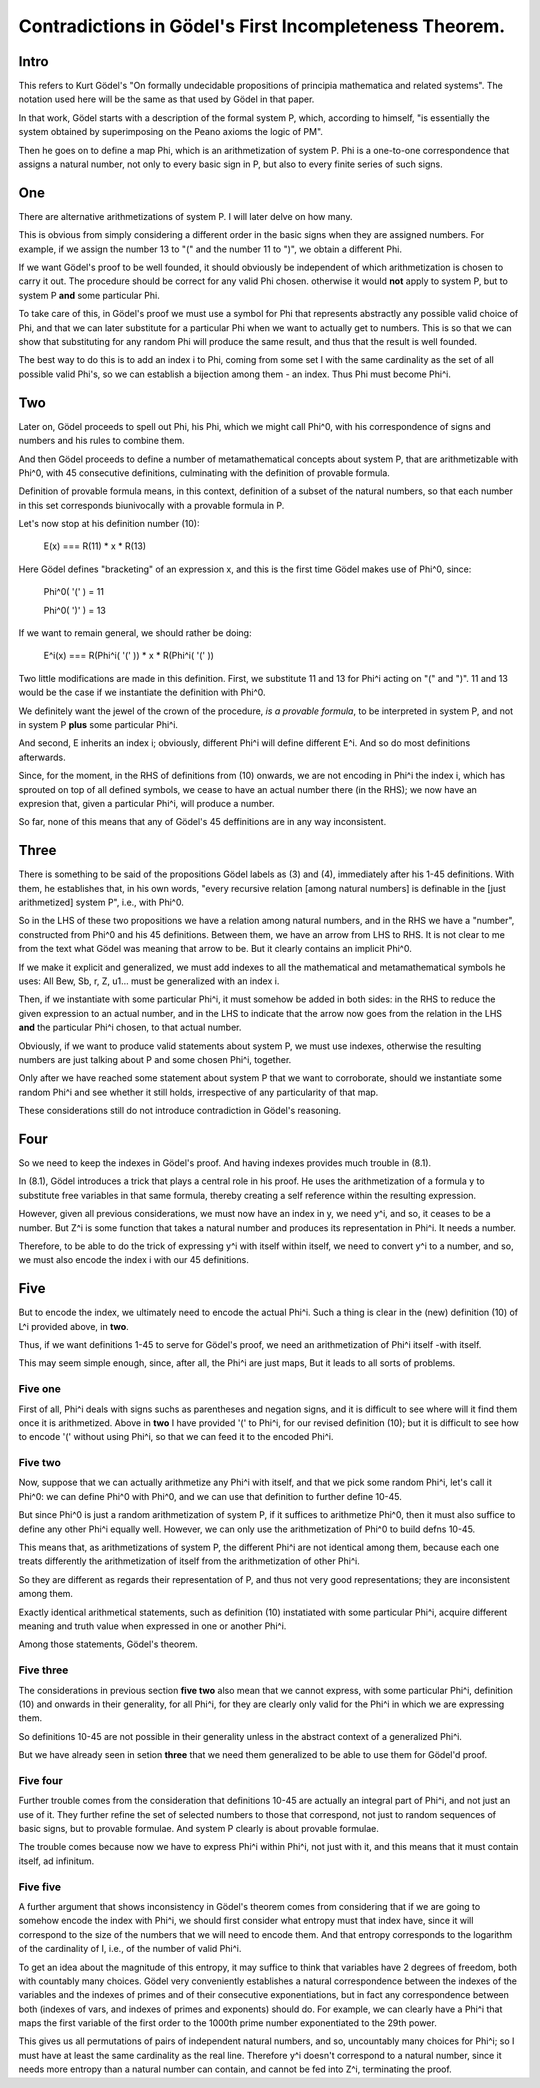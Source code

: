 Contradictions in Gödel's First Incompleteness Theorem.
=======================================================

Intro
+++++

This refers to Kurt Gödel's
"On formally undecidable propositions of
principia mathematica and related systems".
The notation used here will be the same as
that used by Gödel in that paper.

In that work, Gödel starts with a description of the formal system P,
which, according to himself,
"is essentially the system obtained by superimposing
on the Peano axioms the logic of PM".

Then he goes on to define a map Phi,
which is an arithmetization of system P.
Phi is a one-to-one correspondence that assigns
a natural number, not only to every basic sign in P,
but also to every finite series of such signs.

One
+++

There are alternative arithmetizations of system P.
I will later delve on how many.

This is obvious from simply considering
a different order in the basic signs
when they are assigned numbers.
For example, if we assign the number 13 to "("
and the number 11 to ")",
we obtain a different Phi.

If we want Gödel's proof to be well founded,
it should obviously be independent of
which arithmetization is chosen to carry it out.
The procedure should be correct for any valid Phi chosen.
otherwise it would **not** apply to system P,
but to system P **and** some particular Phi.

To take care of this,
in Gödel's proof we must use a symbol for Phi
that represents abstractly any possible valid choice of Phi,
and that we can later substitute for a particular Phi
when we want to actually get to numbers.
This is so that we can show that substituting for any random Phi
will produce the same result,
and thus that the result is well founded.

The best way to do this is to add an index i to Phi,
coming from some set I with the same cardinality as
the set of all possible valid Phi's,
so we can establish a bijection among them - an index.
Thus Phi must become Phi^i.

Two
+++

Later on, Gödel proceeds to spell out Phi,
his Phi, which we might call Phi^0,
with his correspondence of signs and numbers
and his rules to combine them.

And then Gödel proceeds to define
a number of metamathematical concepts
about system P, that are
arithmetizable with Phi^0,
with 45 consecutive definitions,
culminating with the definition of provable formula.

Definition of provable formula means, in this context,
definition of a subset of the natural numbers,
so that each number in this set corresponds
biunivocally with a provable formula in P.

Let's now stop at his definition number (10):

  E(x) === R(11) * x * R(13)

Here Gödel defines "bracketing" of an expression x,
and this is the first time Gödel makes use of Phi^0,
since:

  Phi^0( '(' ) = 11

  Phi^0( ')' ) = 13

If we want to remain general, we should rather be doing:

   E^i(x) === R(Phi^i( '(' )) * x * R(Phi^i( '(' ))

Two little modifications are made in this definition.
First, we substitute 11 and 13 for Phi^i acting on "(" and ")".
11 and 13 would be the case if we instantiate the definition with Phi^0.

We definitely want the jewel of the crown of the procedure,
*is a provable formula*, to be interpreted in system P,
and not in system P **plus** some particular Phi^i.

And second, E inherits an index i;
obviously, different Phi^i will define different  E^i.
And so do most definitions afterwards.

Since, for the moment, in the RHS of definitions from (10) onwards,
we are not encoding in Phi^i the index i,
which has sprouted on top of all defined symbols,
we cease to have an actual number there (in the RHS);
we now have an expresion that, given a particular Phi^i,
will produce a number.

So far, none of this means that any of Gödel's 45 deffinitions
are in any way inconsistent.

Three
+++++

There is something to be said of
the propositions Gödel labels as (3) and (4),
immediately after his 1-45 definitions.
With them, he establishes that, in his own words,
"every recursive relation [among natural numbers]
is definable in the [just arithmetized] system P",
i.e., with Phi^0.

So in the LHS of these two propositions
we have a relation among natural numbers,
and in the RHS we have a "number",
constructed from Phi^0 and his 45 definitions.
Between them, we have an arrow from LHS to RHS.
It is not clear to me from the text what
Gödel was meaning that arrow to be.
But it clearly contains an implicit Phi^0.

If we make it explicit and generalized, we must add indexes to
all the mathematical and metamathematical symbols he uses:
All Bew, Sb, r, Z, u1... must be generalized with an index i.

Then, if we instantiate with some particular Phi^i,
it must somehow be added in both sides:
in the RHS to reduce the given expression to an actual number,
and in the LHS to indicate that the arrow now goes from
the relation in the LHS **and** the particular Phi^i chosen,
to that actual number.

Obviously, if we want to produce valid statements about system P,
we must use indexes, otherwise the resulting numbers are
just talking about P and some chosen Phi^i, together.

Only after we have reached some statement about system P
that we want to corroborate,
should we instantiate some random Phi^i and see whether
it still holds, irrespective of any particularity of that map.

These considerations still do not introduce contradiction
in Gödel's reasoning.

Four
++++

So we need to keep the indexes in Gödel's proof.
And having indexes provides much trouble in (8.1).

In (8.1), Gödel introduces a trick that plays a central role in his proof.
He uses the arithmetization of a formula y to substitute free variables in that
same formula, thereby creating a self reference within the resulting expression.

However, given all previous considerations,
we must now have an index in y, we need y^i,
and so, it ceases to be a number.
But Z^i is some function that takes a natural number
and produces its representation in Phi^i.
It needs a number.

Therefore, to be able to do the trick of expressing
y^i with itself within itself,
we need to convert y^i to a number,
and so, we must also encode the index i with our 45 definitions.

Five
++++

But to encode the index,
we ultimately need to encode the actual Phi^i.
Such a thing is clear in the
(new) definition (10) of L^i provided above, in **two**.

Thus, if we want definitions 1-45 to serve for Gödel's proof,
we need an arithmetization of Phi^i itself -with itself.

This may seem simple enough, since, after all, the Phi^i are just maps,
But it leads to all sorts of problems.

Five one
--------

First of all, Phi^i deals with signs suchs as
parentheses and negation signs,
and it is difficult to see where will it
find them once it is arithmetized.
Above in **two** I have provided '(' to Phi^i,
for our revised definition (10);
but it is difficult to see how to encode '('
without using Phi^i,
so that we can feed it to the encoded Phi^i.

Five two
--------

Now, suppose that we can actually arithmetize any Phi^i with itself,
and that we pick some random Phi^i, let's call it Phi^0:
we can define Phi^0 with Phi^0,
and we can use that definition to further define 10-45.

But since Phi^0 is just a random arithmetization of system P,
if it suffices to arithmetize Phi^0,
then it must also suffice to define any other Phi^i equally well.
However, we can only use the arithmetization of Phi^0 to build defns 10-45.

This means that, as arithmetizations of system P,
the different Phi^i are not identical among them,
because each one treats differently the arithmetization of itself
from the arithmetization of other Phi^i.

So they are different as regards their representation of P,
and thus not very good representations;
they are inconsistent among them.

Exactly identical arithmetical statements,
such as definition (10) instatiated with some particular Phi^i,
acquire different meaning and truth value
when expressed in one or another Phi^i.

Among those statements, Gödel's theorem.

Five three
----------

The considerations in previous section **five two** also mean that
we cannot express, with some particular Phi^i,
definition (10) and onwards in their generality, for all Phi^i,
for they are clearly only valid for the Phi^i in which we are expressing them.

So definitions 10-45 are not possible in their generality
unless in the abstract context of a generalized Phi^i.

But we have already seen in setion **three** that we
need them generalized to be able to use them for Gödel'd proof.

Five four
---------

Further trouble comes from the consideration that
definitions 10-45 are actually an integral part of Phi^i,
and not just an use of it.
They further refine the set of selected numbers
to those that correspond, not just to random sequences of basic signs,
but to provable formulae.
And system P clearly is about provable formulae.

The trouble comes because now we have to express Phi^i
within Phi^i, not just with it,
and this means that it must contain itself, ad infinitum.

Five five
---------

A further argument that shows inconsistency in Gödel's theorem
comes from considering that if we are going to
somehow encode the index with Phi^i,
we should first consider what entropy must that index have, since
it will correspond to the size of the numbers that we will need to encode them.
And that entropy corresponds to the logarithm of the cardinality of I,
i.e., of the number of valid Phi^i.

To get an idea about the magnitude of this entropy, it may suffice
to think that variables have 2 degrees of freedom,
both with countably many choices.
Gödel very conveniently establishes a natural correspondence
between the indexes of the variables and the indexes of primes and of their consecutive
exponentiations, but in fact any correspondence between
both (indexes of vars, and indexes of primes and exponents) should do.
For example, we can clearly  have a Phi^i that maps the first variable of the first order
to the 1000th prime number exponentiated to the 29th  power.

This gives us all permutations of pairs of independent natural numbers,
and so, uncountably many choices for Phi^i;
so I must have at least the same cardinality as the real line.
Therefore y^i doesn't correspond to a natural number,
since it needs more entropy than a natural number can contain,
and cannot be fed into Z^i, terminating the proof.
